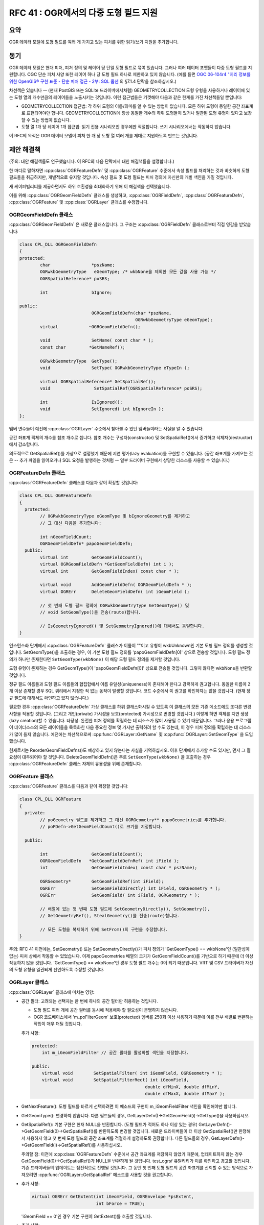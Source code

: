 .. _rfc-41:

====================================================
RFC 41 : OGR에서의 다중 도형 필드 지원
====================================================

요약
----

OGR 데이터 모델에 도형 필드를 여러 개 가지고 있는 피처를 위한 읽기/쓰기 지원을 추가합니다.

동기
----

OGR 데이터 모델은 현대 피처, 피처 정의 및 레이어 당 단일 도형 필드로 묶여 있습니다. 그러나 여러 데이터 포맷들이 다중 도형 필드를 지원합니다. OGC 단순 피처 사양 또한 레이어 하나 당 도형 필드 하나로 제한하고 있지 않습니다. (예를 들면 `OGC 06-104r4 "지리 정보를 위한 OpenGIS® 구현 표준 - 단순 피처 접근 - 2부: SQL 옵션 <https://portal.ogc.org/files/?artifact_id=25354>`_ 의 §7.1.4 단락을 참조하십시오.)

차선책은 있습니다 -- (현재 PostGIS 또는 SQLite 드라이버에서처럼) GEOMETRYCOLLECTION 도형 유형을 사용하거나 레이어에 있는 도형 열의 개수만큼의 레이어들을 노출시키는 것입니다. 이런 접근법들은 기껏해야 다음과 같은 한계를 가진 차선책들일 뿐입니다:

-  GEOMETRYCOLLECTION 접근법:
   각 하위 도형의 이름/의미를 알 수 있는 방법이 없습니다. 모든 하위 도형이 동일한 공간 좌표계로 표현되어야만 합니다. GEOMETRYCOLLECTION에 항상 동일한 개수의 하위 도형들이 있거나 일관된 도형 유형이 있다고 보장할 수 있는 방법이 없습니다.

-  도형 열 1개 당 레이어 1개 접근법:
   읽기 전용 시나리오인 경우에만 적절합니다. 쓰기 시나리오에서는 작동하지 않습니다.

이 RFC의 목적은 OGR 데이터 모델이 피처 한 개 당 도형 열 여러 개를 제대로 지원하도록 만드는 것입니다.

제안 해결책
-----------

(주의: 대안 해결책들도 연구했습니다. 이 RFC의 다음 단락에서 대한 해결책들을 설명합니다.)

한 마디로 말하자면 :cpp:class:`OGRFeatureDefn` 및 :cpp:class:`OGRFeature` 수준에서 속성 필드를 처리하는 것과 비슷하게 도형 필드들을 취급하지만, 개별적으로 유지할 것입니다. 속성 필드 및 도형 필드는 피처 정의에 자신만의 개별 색인을 가질 것입니다.

새 케이퍼빌리티를 제공하면서도 하위 호환성을 최대화하기 위해 이 해결책을 선택했습니다.

이를 위해 :cpp:class:`OGRGeomFieldDefn` 클래스를 생성하고, :cpp:class:`OGRFieldDefn`, :cpp:class:`OGRFeatureDefn`, :cpp:class:`OGRFeature` 및 :cpp:class:`OGRLayer` 클래스를 수정합니다.

OGRGeomFieldDefn 클래스
~~~~~~~~~~~~~~~~~~~~~~~

:cpp:class:`OGRGeomFieldDefn` 은 새로운 클래스입니다. 그 구조는 :cpp:class:`OGRFieldDefn` 클래스로부터 직접 영감을 받았습니다:

.. code-block:: cpp

   class CPL_DLL OGRGeomFieldDefn
   {
   protected:
           char                *pszName;
           OGRwkbGeometryType   eGeomType; /* wkbNone을 제외한 모든 값을 사용 가능 */
           OGRSpatialReference* poSRS;

           int                 bIgnore;

   public:
                               OGRGeomFieldDefn(char *pszName,
                                                OGRwkbGeometryType eGeomType);
           virtual            ~OGRGeomFieldDefn();

           void                SetName( const char * );
           const char         *GetNameRef();

           OGRwkbGeometryType  GetType();
           void                SetType( OGRwkbGeometryType eTypeIn );

           virtual OGRSpatialReference* GetSpatialRef();
           void                 SetSpatialRef(OGRSpatialReference* poSRS);

           int                 IsIgnored();
           void                SetIgnored( int bIgnoreIn );
   };

멤버 변수들이 예전에 :cpp:class:`OGRLayer` 수준에서 찾아볼 수 있던 멤버들이라는 사실을 알 수 있습니다.

공간 좌표계 객체의 개수를 참조 개수로 셉니다. 참조 개수는 구성자(constructor) 및 SetSpatialRef()에서 증가하고 삭제자(destructor)에서 감소합니다.

의도적으로 GetSpatialRef()를 가상으로 설정했기 때문에 지연 평가(lazy evaluation)를 구현할 수 있습니다. (공간 좌표계를 가져오는 것은 -- 추가 파일을 읽어오거나 SQL 요청을 발행하는 것처럼 -- 일부 드라이버 구현에서 상당한 리소스를 사용할 수 있습니다.)

OGRFeatureDefn 클래스
~~~~~~~~~~~~~~~~~~~~~

:cpp:class:`OGRFeatureDefn` 클래스를 다음과 같이 확장할 것입니다:

.. code-block:: cpp

   class CPL_DLL OGRFeatureDefn
   {
     protected:
           // OGRwkbGeometryType eGeomType 및 bIgnoreGeometry를 제거하고
           // 그 대신 다음을 추가합니다:

           int nGeomFieldCount;
           OGRGeomFieldDefn* papoGeomFieldDefn;
     public:
           virtual int         GetGeomFieldCount();
           virtual OGRGeomFieldDefn *GetGeomFieldDefn( int i );
           virtual int         GetGeomFieldIndex( const char * );

           virtual void        AddGeomFieldDefn( OGRGeomFieldDefn * );
           virtual OGRErr      DeleteGeomFieldDefn( int iGeomField );

           // 첫 번째 도형 필드 정의에 OGRwkbGeometryType GetGeomType() 및
           // void SetGeomType()을 전송(route)합니다.

           // IsGeometryIgnored() 및 SetGeometryIgnored()에 대해서도 동일합니다.
   }

인스턴스화 단계에서 :cpp:class:`OGRFeatureDefn` 클래스가 이름이 ""이고 유형이 wkbUnknown인 기본 도형 필드 정의를 생성할 것입니다. SetGeomType()을 호출하는 경우, 이 기본 도형 필드 정의를 'papoGeomFieldDefn[0]' 상으로 전송할 것입니다. 도형 필드 정의가 하나만 존재한다면 ``SetGeomType(wkbNone)`` 이 해당 도형 필드 정의를 제거할 것입니다.

도형 유형이 존재하는 경우 GetGeomType()이 'papoGeomFieldDefn[0]' 상으로 전송될 것입니다. 그렇지 않다면 wkbNone을 반환할 것입니다.

정규 필드 이름들과 도형 필드 이름들의 합집합에서 이름 유일성(uniqueness)이 존재해야 한다고 강력하게 권고합니다. 동일한 이름이 2개 이상 존재할 경우 SQL 쿼리에서 지정한 적 없는 동작이 발생할 것입니다. 코드 수준에서 이 권고를 확인하지는 않을 것입니다. (현재 정규 필드에 대해서도 확인하고 있지 않습니다.)

필요한 경우 :cpp:class:`OGRFeatureDefn` 가상 클래스를 하위 클래스화시킬 수 있도록 이 클래스의 모든 기존 메소드에도 또다른 변경 사항을 적용할 것입니다. (그리고 개인(private) 가시성을 보호(protected) 가시성으로 변경할 것입니다.) 이렇게 하면 객체를 지연 생성(lazy creation)할 수 있습니다. 타당성: 완전한 피처 정의를 확립하는 데 리소스가 많이 사용될 수 있기 때문입니다. 그러나 응용 프로그램이 데이터소스의 모든 레이어들을 목록화한 다음 중요한 정보 몇 가지만 출력하려 할 수도 있는데, 이 경우 피처 정의를 확립하는 데 리소스가 많이 들지 않습니다. 예전에는 차선책으로써 :cpp:func:`OGRLayer::GetName` 및 :cpp:func:`OGRLayer::GetGeomType` 을 도입했습니다.

현재로서는 ReorderGeomFieldDefns()도 예상하고 있지 않는다는 사실을 기억하십시오. 이후 단계에서 추가할 수도 있지만, 먼저 그 필요성이 대두되어야 할 것입니다. DeleteGeomFieldDefn()은 주로 ``SetGeomType(wkbNone)`` 을 호출하는 경우 :cpp:class:`OGRFeatureDefn` 클래스 자체의 유용성을 위해 존재합니다.

OGRFeature 클래스
~~~~~~~~~~~~~~~~~

:cpp:class:`OGRFeature` 클래스를 다음과 같이 확장할 것입니다:

.. code-block:: cpp

   class CPL_DLL OGRFeature
   {
     private:
           // poGeometry 필드를 제거하고 그 대신 OGRGeometry** papoGeometries를 추가합니다.
           // poFDefn->GetGeomFieldCount()로 크기를 지정합니다.

     public:

           int                 GetGeomFieldCount();
           OGRGeomFieldDefn   *GetGeomFieldDefnRef( int iField );
           int                 GetGeomFieldIndex( const char * pszName);

           OGRGeometry*        GetGeomFieldRef(int iField);
           OGRErr              SetGeomFieldDirectly( int iField, OGRGeometry * );
           OGRErr              SetGeomField( int iField, OGRGeometry * );

           // 배열에 있는 첫 번째 도형 필드에 SetGeometryDirectly(), SetGeometry(),
           // GetGeometryRef(), StealGeometry()를 전송(route)합니다.

           // 모든 도형을 복제하기 위해 SetFrom()의 구현을 수정합니다.
   }

주의: RFC 41 이전에는, SetGeometry() 또는 SetGeometryDirectly()가 피처 정의가 'GetGeomType() == wkbNone'인 (일관성이 없는) 피처 상에서 작동할 수 있었습니다. 이제 papoGeometries 배열의 크기가 GetGeomFieldCount()를 기반으로 하기 때문에 더 이상 작동하지 않을 것입니다. 'GetGeomType() == wkbNone'인 경우 도형 필드 개수는 0이 되기 때문입니다. VRT 및 CSV 드라이버가 자신의 도형 유형을 일관되게 선언하도록 수정할 것입니다.

OGRLayer 클래스
~~~~~~~~~~~~~~~

:cpp:class:`OGRLayer` 클래스에 미치는 영향:

-  공간 필터:
   고려되는 선택지는 한 번에 하나의 공간 필터만 허용하는 것입니다.

   -  도형 필드 여러 개에 공간 필터를 동시에 적용해야 할 필요성이 분명하지 않습니다.
   -  OGR 코드베이스에서 'm_poFilterGeom' 보호(protected) 멤버를 250회 이상 사용하기 때문에 이를 전부 배열로 변환하는 작업이 매우 더딜 것입니다.

   추가 사항:

   .. code-block:: cpp

           protected:
               int m_iGeomFieldFilter // 공간 필터를 활성화할 색인을 지정합니다.

           public:
               virtual void        SetSpatialFilter( int iGeomField, OGRGeometry * );
               virtual void        SetSpatialFilterRect( int iGeomField,
                                                       double dfMinX, double dfMinY,
                                                       double dfMaxX, double dfMaxY );

-  GetNextFeature(): 
   도형 필드를 바르게 선택하려면 이 메소드의 구현이 m_iGeomFieldFilter 색인을 확인해야만 합니다.

-  GetGeomType():
   변경하지 않습니다. 다른 필드들의 경우, GetLayerDefn()->GetGeomField(i)->GetType()을 사용하십시오.

-  GetSpatialRef():
   기본 구현은 현재 NULL을 반환합니다. (도형 필드가 적어도 하나 이상 있는 경우) GetLayerDefn()->GetGeomField(0)->GetSpatialRef()를 반환하도록 변경할 것입니다. 새로운 드라이버들이 더 이상 GetSpatialRef()만 한정해서 사용하지 않고 첫 번째 도형 필드의 공간 좌표계를 적절하게 설정하도록 권장합니다.
   다른 필드들의 경우, GetLayerDefn()->GetGeomField(i)->GetSpatialRef()를 사용하십시오.

   주의할 점: 이전에 :cpp:class:`OGRFeatureDefn` 수준에서 공간 좌표계를 저장하지 않았기 때문에, 업데이트하지 않는 경우 GetGeomField(0)->GetSpatialRef()가 NULL을 반환하게 될 것입니다. test_ogrsf 유틸리티가 이를 확인하고 경고할 것입니다. 기존 드라이버들의 업데이트는 점진적으로 진행될 것입니다. 그 동안 첫 번째 도형 필드의 공간 좌표계를 신뢰할 수 있는 방식으로 가져오려면 :cpp:func:`OGRLayer::GetSpatialRef` 메소드를 사용할 것을 권고합니다.

-  추가 사항:

   .. code-block:: cpp

           virtual OGRErr GetExtent(int iGeomField, OGREnvelope *psExtent,
                                    int bForce = TRUE);

   'iGeomField == 0'인 경우 기본 구현이 GetExtent()를 호출할 것입니다.

-  추가 사항:

   .. code-block:: cpp

           virtual OGRErr CreateGeomField(OGRGeomFieldDefn *poField);

-  현재 DeleteGeomField(), ReorderGeomFields() 또는 AlterGeomFieldDefn()을 추가하지 않을 것입니다. 필요성이 대두되는 경우 향후 추가할 수 있습니다.

-  GetGeometryColumn():
   변경하지 않습니다. 첫 번째 도형 필드 상으로 전송합니다. 다른 필드들의 경우, GetLayerDefn()->GetGeomField(i)->GetNameRef()를 사용하십시오.

-  SetIgnoredFields():
   정규 필드들은 물론이고 도형 필드들도 반복합니다. 첫 번째 도형 필드에만 "OGR_GEOMETRY" 특수 값을 적용할 것입니다.

-  Intersection(), Union() 등등:
   변경하지 않습니다. 향후 대안 도형 필드를 지정하기 위해 papszOptions 파라미터를 사용하도록 개선할 수 있습니다.

-  TestCapability():
   CreateGeomField()를 구현했는지 여부를 알려주기 위한 OLCCreateGeomField 케이퍼빌리티를 추가합니다.

OGRDataSource 클래스
~~~~~~~~~~~~~~~~~~~~

:cpp:class:`OGRDataSource` 클래스에 미치는 영향:

-  CreateLayer():
   서명을 변경하지 않을 것입니다. 하나 이상의 도형 필드가 필요한 경우, :cpp:func:`OGRLayer::CreateGeomField` 를 사용해야만 합니다. ODsCCreateGeomFieldAfterCreateLayer를 지원하는 데이터소스를 위해 첫 번째 도형 필드의 이름을 지정해야만 하는 경우, CreateLayer()를 'eGType = wkbNone'으로 호출한 다음 :cpp:func:`OGRLayer::CreateGeomField` 를 이용해서 모든 도형 필드를 추가하는 코드를 사용해야 합니다.

-  CopyLayer():
   (대상 레이어가 지원하는 경우) 모든 도형 필드를 복제하도록 수정합니다.

-  ExecuteSQL():
   공간 필터를 입력받을 수 있게 변경합니다. 일반 OGR SQL 구현의 경우, 이 필터는 기능(facility)입니다. 반환되는 레이어 객체에 대해서도 적용할 수 있습니다. 즉 ExecuteSQL() API 수준에서 도형 필드를 지정하는 방법을 추가해야 할 필요가 없습니다.

-  TestCapability():
   레이어 생성 후 CreateGeomField()를 구현했는지 그리고 CreateLayer()를 'eGType = wkbNone'으로 안전하게 호출할 수 있는지 여부를 알려주는 ODsCCreateGeomFieldAfterCreateLayer 케이퍼빌리티를 추가합니다.

대안 해결책 탐색
----------------

(앞에서 자세히 설명한 제안 접근법을 완전히 확신한다면 이 단락을 건너뛰어도 상관없습니다. :-) )

가능한 대안 해결책 가운데 하나는 기존 :cpp:class:`OGRFieldDefn` 객체를 도형 관련 정보로 확장하는 것일 것입니다. 이를 위해 OGRFieldType 열거형(enumeration)에 OFTGeometry 값을 추가하고 :cpp:class:`OGRFieldDefn` 클래스에  OGRwkbGeometryType eGeomType 및 OGRSpatialReference\* poSRS 멤버를 추가해야 합니다.
:cpp:class:`OGRFeature` 클래스 수준에서 OGRField 합집합(union)을 OGRGeometry\* 필드로 확장할 수 있습니다. 마찬가지로 :cpp:class:`OGRLayer` 클래스 수준에서 CreateField()를 사용, 새 도형 필드를 생성할 수도 있습니다.

가장 네이티브한 방식으로 보이는 이 접근법의 주요 단점은 하위 호환성입니다. 이 접근법은 OGR 자체 코드 또는 외부 코드에서 필드를 검색하고 도형을 예상할 수 없는 모든 지점에 영향을 미칠 것입니다. 예를 들어 (대부분의 드라이버에 있는 CreateFeature()에서 또는 GetNextFeature()가 반환하는 피처를 입력받는 사용자 코드에서 매우 흔히 사용되는) 다음과 같은 코드에서 말입니다:

.. code-block:: cpp

   switch( poFieldDefn->GetType() )
   {
           case OFTInteger: something1(poField->GetFieldAsInteger()); break;
           case OFTReal: something2(poField->GetFieldAsDouble()): break;
           default: something3(poField->GetFieldAsString()); break;
   }

레거시 코드의 경우 이 접근법 때문에 도형을 정규 필드로 처리하게 되었을 것입니다. GetFieldAsString()를 이용해서 도형을 WKT로 변환시키면 된다고 상상해볼 수 있겠지만, 그것이 과연 바람직한지에 대해서는 의심할 수밖에 없습니다. 근본적으로, 거의 모든 사용례에서 속성 처리와 도형 필드 처리는 서로 다릅니다.

(다른 한 편으로 64비트 정수형을 OGR 유형으로 도입하는 경우 (해당 RFC는 구현 대기중입니다) 앞의 코드가 그래도 의미 있는 결과물을 생성할 것입니다. 64비트 정수형의 문자열 표현이 기본 습성만큼 나쁘지는 않기 때문입니다.)

GetFieldCount()도 도형 필드를 연산에 넣긴 하지만, 대부분의 경우 도형 필드는 제외해야 합니다.

앞에서 말한 호환성 문제점을 막을 수 있는 방법은 :cpp:class:`OGRFeatureDefn` 및 :cpp:class:`OGRFeature` 수준에서 도형 필드를 무시하는 현재 사용 중인 API와 도형 필드를 연산에 넣는 "확장" API 2개를 사용하는 것입니다. 예를 들면, :cpp:func:`OGRFeatureDefn::GetFieldCountEx`, :cpp:func:`OGRFeatureDefn::GetFieldIndexEx`, :cpp:func:`OGRFeatureDefn::GetFieldDefnEx`, :cpp:func:`OGRFeature::GetFieldEx`, :cpp:func:`OGRFeature::SetFieldAsXXXEx` 메소드들은 속성 필드와 도형 필드 둘 다 연산에 넣을 것입니다. 이 접근법의 짜증나는 점은 :cpp:class:`OGRFeature` 클래스에서 GetField() 및 SetFieldXXX() 메소드를 20개까지 복제한다는 점입니다.

C API
-----

C API에 다음 함수들을 추가합니다:

.. code-block:: c

   /* OGRGeomFieldDefnH */

   typedef struct OGRGeomFieldDefnHS *OGRGeomFieldDefnH;

   OGRGeomFieldDefnH    CPL_DLL OGR_GFld_Create( const char *, OGRwkbGeometryType ) CPL_WARN_UNUSED_RESULT;
   void                 CPL_DLL OGR_GFld_Destroy( OGRGeomFieldDefnH );

   void                 CPL_DLL OGR_GFld_SetName( OGRGeomFieldDefnH, const char * );
   const char           CPL_DLL *OGR_GFld_GetNameRef( OGRGeomFieldDefnH );

   OGRwkbGeometryType   CPL_DLL OGR_GFld_GetType( OGRGeomFieldDefnH );
   void                 CPL_DLL OGR_GFld_SetType( OGRGeomFieldDefnH, OGRwkbGeometryType );

   OGRSpatialReferenceH CPL_DLL OGR_GFld_GetSpatialRef( OGRGeomFieldDefnH );
   void                 CPL_DLL OGR_GFld_SetSpatialRef( OGRGeomFieldDefnH,
                                                        OGRSpatialReferenceH hSRS );

   int                  CPL_DLL OGR_GFld_IsIgnored( OGRGeomFieldDefnH hDefn );
   void                 CPL_DLL OGR_GFld_SetIgnored( OGRGeomFieldDefnH hDefn, int );

   /* OGRFeatureDefnH */

   int               CPL_DLL OGR_FD_GetGeomFieldCount( OGRFeatureDefnH hFDefn );
   OGRGeomFieldDefnH CPL_DLL OGR_FD_GetGeomFieldDefn( OGRFeatureDefnH hFDefn, int i );
   int               CPL_DLL OGR_FD_GetGeomFieldIndex( OGRFeatureDefnH hFDefn, const char * );

   void              CPL_DLL OGR_FD_AddGeomFieldDefn( OGRFeatureDefnH hFDefn, OGRGeomFieldDefnH );
   OGRErr            CPL_DLL OGR_FD_DeleteGeomFieldDefn( OGRFeatureDefnH hFDefn, int iGeomField );

   /* OGRFeatureH */

   int               CPL_DLL OGR_F_GetGeomFieldCount( OGRFeatureH hFeat );
   OGRGeomFieldDefnH CPL_DLL OGR_F_GetGeomFieldDefnRef( OGRFeatureH hFeat, int iField );
   int               CPL_DLL OGR_F_GetGeomFieldIndex( OGRFeatureH hFeat, const char * pszName);

   OGRGeometryH      CPL_DLL OGR_F_GetGeomFieldRef( OGRFeatureH hFeat, int iField );
   OGRErr            CPL_DLL OGR_F_SetGeomFieldDirectly( OGRFeatureH hFeat, int iField, OGRGeometryH );
   OGRErr            CPL_DLL OGR_F_SetGeomField( OGRFeatureH hFeat, int iField, OGRGeometryH );

   /* OGRLayerH */

   void     CPL_DLL OGR_L_SetSpatialFilterEx( OGRLayerH, int iGeomField, OGRGeometryH );
   void     CPL_DLL OGR_L_SetSpatialFilterRectEx( OGRLayerH, int iGeomField,
                                                  double dfMinX, double dfMinY,
                                                  double dfMaxX, double dfMaxY );
   OGRErr   CPL_DLL OGR_L_GetExtentEx( OGRLayerH, int iGeomField,
                                       OGREnvelope *psExtent, int bForce );
   OGRErr   CPL_DLL OGR_L_CreateGeomField( OGRLayerH, OGRGeomFieldDefnH hFieldDefn );

OGR SQL 엔진
------------

현재 ``SELECT fieldname1[, ...fieldnameN] FROM layername`` 이 지정한 필드는 물론 관련 도형까지 반환합니다. 이 습성은 도형 필드를 명확하게 지정해야만 하는 공간 RDBMS의 습성을 명백하게 따르고 있지 않습니다.

하위 호환성과 이 RFC의 새로운 케이퍼빌리티 간에 다음과 같은 절충안을 채택했습니다:

-  SELECT 절에서 어떤 도형 필드도 명확하게 지정하지 않고 레이어와 연결된 도형 필드가 하나뿐인 경우 암묵적으로 해당 도형 필드를 반환합니다.
-  그렇지 않은 경우 명확하게 지정한 도형 필드만 (또는 ``*`` 를 사용한 경우 모든 도형 필드를) 반환합니다.

제한 사항
~~~~~~~~~

-  현재로서는 결합(joined) 레이어들로부터 도형을 가져오지 않을 것입니다.

-  현재로서는 ``UNION ALL`` 이 기본 도형만 처리할 것입니다. (향후 작업을 통해 확장될 수 있습니다.)

-  OGR_GEOMETRY, OGR_GEOM_WKT 및 OGR_GEOM_AREA 특수 필드는 첫 번째 도형 필드 상에서 작업할 것입니다. 이 임시(ad-hoc) 문법을 확장하는 것은 현명하지 않을 듯합니다. 더 나은 대안은 (Spatialite를 지원하는) OGR SQLite 방언일 것입니다. 이 방언이 다중 도형 테이블을 지원하도록 업데이트한 다음에 말입니다. (이 업데이트는 이 RFC의 범위를 벗어납니다.)

드라이버
--------

이 RFC의 맥락에서 업데이트된 드라이버
~~~~~~~~~~~~~~~~~~~~~~~~~~~~~~~~~~~~~

-  PostGIS:

   -  임시 지원 형식이 이미 존재합니다. 현재 도형 필드를 여러 개 가진 테이블을 (도형 열 개수만큼 많은) "table_name(geometry_col_name)" 이라는 레이어들로 리포트합니다. 이 습성은 테이블을 OGR 레이어 하나로 한 번만 리포트하도록 변경될 것입니다.

-  PGDump:

   -  다중 도형 테이블에 대한 쓰기 지원을 추가할 것입니다.

-  Memory:

   -  새 케이퍼빌리티의 간단한 설명(illustration)으로 업데이트될 것입니다.

-  Interlis:

   -  도형 필드 여러 개를 지원하도록 (이 RFC와 관련없는 다른 변경 사항들과 함께) 업데이트될 것입니다.

기타 후보 드라이버 (이 RFC가 원래 커버하지 않는 업그레이드)
~~~~~~~~~~~~~~~~~~~~~~~~~~~~~~~~~~~~~~~~~~~~~~~~~~~~~~~~~~~

-  GML:
   현재, 피처 하나당 도형 하나만 리포트합니다. .gfs 파일을 직접 편집해서 이를 변경할 수도 있습니다.
   --> 이 RFC 이후 GDAL 1.11버전에 구현했습니다.

-  SQLite:

   -  현재, 현재 PostGIS 드라이버와 동일한 습성을 보입니다.
   -  드라이버 및 SQLite 방언 둘 다 다중 도형 레이어를 지원하도록 업데이트할 수 있습니다.
      --> 이 RFC 이후 GDAL 2.0버전에 구현했습니다.

-  Google Fusion Tables:
   현재, 가장 처음 찾은 도형 열만 사용합니다.
   GetLayerByName()에 전송되는 레이어 이름으로 "table_name(geometry_column_name)"을 지정할 수도 있습니다.

-  VRT:
   다중 도형 테이블을 지원하는 문법을 찾는 데 숙고가 필요합니다. 영향을 받을 XML 문법은:

   -  OGRVRTLayer 요소 수준: GeometryType, LayerSRS, GeomField, SrcRegion, ExtentXMin/YMin/XMax/YMax
   -  OGRVRTWarpedLayer 요소 수준: 도형 필드를 선택할 수 있는 새 요소를 추가해야 합니다.
   -  OGRVRTUnionLayer 요소 수준: GeometryType, LayerSRS, ExtentXMin/YMin/XMax/YMax
   
   --> 이 RFC 이후 GDAL 1.11버전에 구현했습니다.

-  CSV:
   현재, "WKT"라는 이름의 열로부터 도형을 가져옵니다. 도형 열 여러 개를 지원하도록 확장해야 하는데 그럴 가치가 있는지 확실하지 않습니다. 확장된 VRT 드라이버로 지원할 수 있기 때문입니다.
   --> 이 RFC 이후 GDAL 1.11버전에 구현했습니다.

-  WFS:
   현재 단일 도형 레이어만 지원합니다. 표준 사양은 다중 도형 레이어도 지원합니다. 먼저 GML 드라이버 지원이 필요할 것입니다.

-  기타 RDBMS 기반 드라이버들:
   MySQL? MSSQLSpatial? Oracle Spatial?

유틸리티
--------

ogrinfo
~~~~~~~

ogrinfo가 다중 도형 필드 지원 관련 정보를 리포트하도록 업데이트할 것입니다. 업데이트된 유틸리티의 산출물은 단일 도형 데이터소스의 경우 현재 산출물과 비교해서 변하지 않을 것으로 예상됩니다.

다중 도형 데이터소스의 경우 다음과 같은 산출물이 예상됩니다:

::

   $ ogrinfo PG:dbname=mydb
   INFO: Open of `PG:dbname=mydb'
         using driver `PostgreSQL' successful.
   1: test_multi_geom (Polygon, Point)

::

   $ ogrinfo PG:dbname=mydb -al
   INFO: Open of `PG:dbname=mydb'
         using driver `PostgreSQL' successful.

   Layer name: test_multi_geom
   Geometry (polygon_geometry): Polygon
   Geometry (centroid_geometry): Point
   Feature Count: 10
   Extent (polygon_geometry): (400000,4500000) - (500000, 5000000)
   Extent (centroid_geometry): (2,48) - (3,49)
   Layer SRS WKT (polygon_geometry):
   PROJCS["WGS 84 / UTM zone 31N",
       GEOGCS["WGS 84",
           DATUM["WGS_1984",
               SPHEROID["WGS 84",6378137,298.257223563,
                   AUTHORITY["EPSG","7030"]],
               AUTHORITY["EPSG","6326"]],
           PRIMEM["Greenwich",0,
               AUTHORITY["EPSG","8901"]],
           UNIT["degree",0.0174532925199433,
               AUTHORITY["EPSG","9122"]],
           AUTHORITY["EPSG","4326"]],
       PROJECTION["Transverse_Mercator"],
       PARAMETER["latitude_of_origin",0],
       PARAMETER["central_meridian",3],
       PARAMETER["scale_factor",0.9996],
       PARAMETER["false_easting",500000],
       PARAMETER["false_northing",0],
       UNIT["metre",1,
           AUTHORITY["EPSG","9001"]],
       AXIS["Easting",EAST],
       AXIS["Northing",NORTH],
       AUTHORITY["EPSG","32631"]]
   Layer SRS WKT (centroid_geometry):
   GEOGCS["WGS 84",
       DATUM["WGS_1984",
           SPHEROID["WGS 84",6378137,298.257223563,
               AUTHORITY["EPSG","7030"]],
           AUTHORITY["EPSG","6326"]],
       PRIMEM["Greenwich",0,
           AUTHORITY["EPSG","8901"]],
       UNIT["degree",0.0174532925199433,
           AUTHORITY["EPSG","9122"]],
       AUTHORITY["EPSG","4326"]]
   FID Column = ogc_fid
   Geometry Column 1 = polygon_geometry
   Geometry Column 2 = centroid_geometry
   area: Real
   OGRFeature(test_multi_geom):1
     area (Real) = 500
     polygon_geometry = POLYGON ((400000 4500000,400000 5000000,500000 5000000,500000 4500000,400000 4500000))
     centroid_geometry = POINT(2.5 48.5)

"-spat" 옵션이 어떤 필드에 적용되는지 지정하는 "-geomfield" 옵션을 추가할 것입니다.

ogr2ogr
~~~~~~~

개선 사항:

-  산출 레이어가 지원하는 경우 (OLCCreateGeomField 케이퍼빌리티) 다중 도형 레이어를 다중 도형 레이어로 변환할 것입니다. 지원하지 않는 경우, 첫 번째 도형만 변환합니다.

-  "-select" 옵션을 개선해서 속성 필드 이름만 지정한 경우 모든 입력 도형을 암묵적으로 선택할 것입니다. (하위 호환을 위한 습성입니다.) 하나 이상의 도형 필드 이름을 지정한 경우, 지정한 필드들만 선택할 것입니다.

-  "-spat" 옵션이 어떤 필드에 적용되는지 지정하는 "-geomfield" 옵션을 추가할 것입니다.

-  모든 도형 필드에 다양한 도형 변환(재투영, 자르기 등등)을 적용할 것입니다.

test_ogrsf
~~~~~~~~~~

몇몇 일관성 검증으로 개선시킬 것입니다:

-  OGRLayer::GetSpatialRef() == OGRFeatureDefn::GetGeomField(0)->GetSpatialRef()
-  OGRLayer::GetGeomType() == OGRFeatureDefn::GetGeomField(0)->GetGeomType()
-  OGRLayer::GetGeometryColumn() == OGRFeatureDefn::GetGeomField(0)->GetNameRef()

공간 필터 작업 테스트는 모든 도형 필드를 반복할 것입니다.

문서화
------

:ref:`vector_data_model` 및 :ref:`vector_api_tut` 문서에 함수 수준 문서화뿐만 아니라 새 케이퍼빌리티도 문서화될 것입니다.

파이썬 및 기타 언어 바인딩
--------------------------

새로운 C API가 SWIG 바인딩에 매핑될 것입니다. 새 C API는 파이썬 바인딩과만 테스트될 것입니다. 새로운 유형 매핑(typemap)이 예상되지는 않기 때문에, 다른 언어들과도 단도직입적으로 작동할 것입니다.

호환성
------

-  이 변경 사항들은 기존 API에 추가될 뿐이고 기존 습성은 유지될 것이기 때문에, 하위 호환성을 보장할 것입니다.

-  C++ ABI가 변경될 것입니다.

-  GDAL 1.10버전과 관련해서, PostGIS 드라이버에서의 도형을 여러 개 가진 테이블에 대한 습성이 변경될 것입니다.

구현
----

이벤 루올이 GDAL 1.11버전 배포판에 앞에서 설명한 변경 사항들을 구현할 것입니다.
다만 Interlis 드라이버의 업그레이드는 피르민 칼베러(Pirmin Kalberer)가 수행할 것입니다.

후원
----

`연방 지형 사무국(swisstopo), COGIS <https://www.swisstopo.admin.ch/en/swisstopo/organisation/cogis.html>`_ 이 이 작업을 후원했습니다.

Voting history
--------------

-  이벤 루올 +1
-  프랑크 바르메르담 +1
-  하워드 버틀러 +1
-  대니얼 모리셋 +1
-  세케레시 터마시 +1

